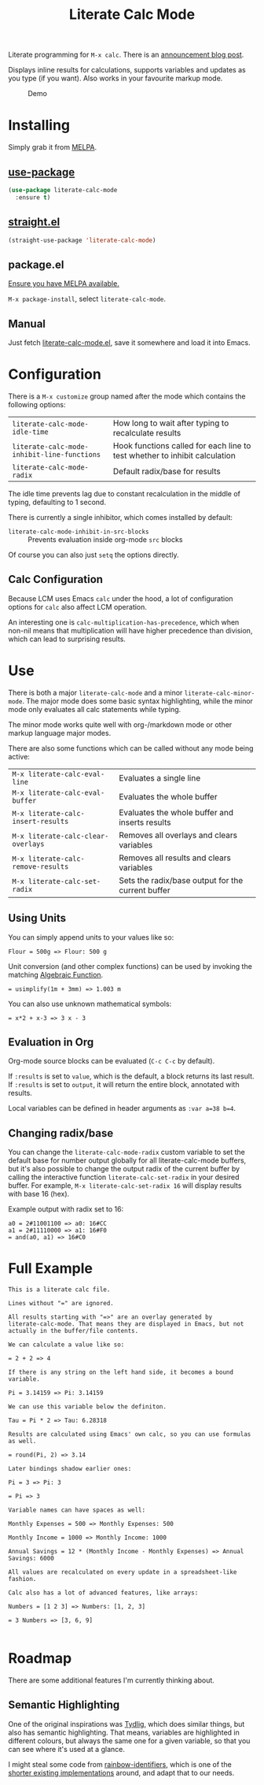 #+TITLE: Literate Calc Mode

[[https://melpa.org/#/literate-calc-mode][file:https://melpa.org/packages/literate-calc-mode-badge.svg]]

Literate programming for =M-x calc=. There is an [[http://sulami.github.io/posts/literate-calc-mode/][announcement blog
post]].

Displays inline results for calculations, supports variables and
updates as you type (if you want). Also works in your favourite markup
mode.

#+caption: Demo
[[file:./scrot.png]]

* Installing

Simply grab it from [[https://melpa.org/][MELPA]].

** [[https://github.com/jwiegley/use-package][use-package]]

#+begin_src emacs-lisp
(use-package literate-calc-mode
  :ensure t)
#+end_src

** [[https://github.com/raxod502/straight.el][straight.el]]

#+begin_src emacs-lisp
(straight-use-package 'literate-calc-mode)
#+end_src

** package.el

[[https://melpa.org/#/getting-started][Ensure you have MELPA available.]]

=M-x package-install=, select =literate-calc-mode=.

** Manual

Just fetch [[file:literate-calc-mode.el][literate-calc-mode.el]], save it somewhere and load it into
Emacs.

* Configuration

There is a =M-x customize= group named after the mode which contains
the following options:

| ~literate-calc-mode-idle-time~              | How long to wait after typing to recalculate results                       |
| ~literate-calc-mode-inhibit-line-functions~ | Hook functions called for each line to test whether to inhibit calculation |
| ~literate-calc-mode-radix~                  | Default radix/base for results                                             |

The idle time prevents lag due to constant recalculation in the middle
of typing, defaulting to 1 second.

There is currently a single inhibitor, which comes installed by
default:

- ~literate-calc-mode-inhibit-in-src-blocks~ :: Prevents evaluation inside org-mode ~src~ blocks

Of course you can also just ~setq~ the options directly.

** Calc Configuration

Because LCM uses Emacs =calc= under the hood, a lot of configuration
options for =calc= also affect LCM operation.

An interesting one is =calc-multiplication-has-precedence=, which when
non-nil means that multiplication will have higher precedence than
division, which can lead to surprising results.

* Use

There is both a major ~literate-calc-mode~ and a minor
~literate-calc-minor-mode~. The major mode does some basic syntax
highlighting, while the minor mode only evaluates all calc statements
while typing.

The minor mode works quite well with org-/markdown mode or other
markup language major modes.

There are also some functions which can be called without any mode
being active:

| =M-x literate-calc-eval-line=      | Evaluates a single line                           |
| =M-x literate-calc-eval-buffer=    | Evaluates the whole buffer                        |
| =M-x literate-calc-insert-results= | Evaluates the whole buffer and inserts results    |
| =M-x literate-calc-clear-overlays= | Removes all overlays and clears variables         |
| =M-x literate-calc-remove-results= | Removes all results and clears variables          |
| =M-x literate-calc-set-radix=      | Sets the radix/base output for the current buffer |

** Using Units

You can simply append units to your values like so:

#+begin_src fundamental
Flour = 500g => Flour: 500 g
#+end_src

Unit conversion (and other complex functions) can be used by invoking
the matching [[https://www.gnu.org/software/emacs/manual/html_node/calc/Function-Index.html][Algebraic Function]].

#+begin_src fundamental
= usimplify(1m + 3mm) => 1.003 m
#+end_src

You can also use unknown mathematical symbols:

#+begin_src fundamental
= x*2 + x-3 => 3 x - 3
#+end_src

** Evaluation in Org

Org-mode source blocks can be evaluated (~C-c C-c~ by default).

If ~:results~ is set to ~value~, which is the default, a block returns
its last result. If ~:results~ is set to ~output~, it will return the
entire block, annotated with results.

Local variables can be defined in header arguments as ~:var a=38 b=4~.

** Changing radix/base

You can change the ~literate-calc-mode-radix~ custom variable to set the default
base for number output globally for all literate-calc-mode buffers, but it's
also possible to change the output radix of the current buffer by calling the
interactive function ~literate-calc-set-radix~ in your desired buffer. For
example, =M-x literate-calc-set-radix 16= will display results with base 16
(hex).

Example output with radix set to 16:

#+begin_src fundamental
a0 = 2#11001100 => a0: 16#CC
a1 = 2#11110000 => a1: 16#F0
= and(a0, a1) => 16#C0
#+end_src


* Full Example

#+begin_src fundamental
This is a literate calc file.

Lines without "=" are ignored.

All results starting with "=>" are an overlay generated by
literate-calc-mode. That means they are displayed in Emacs, but not
actually in the buffer/file contents.

We can calculate a value like so:

= 2 + 2 => 4

If there is any string on the left hand side, it becomes a bound
variable.

Pi = 3.14159 => Pi: 3.14159

We can use this variable below the definiton.

Tau = Pi * 2 => Tau: 6.28318

Results are calculated using Emacs' own calc, so you can use formulas
as well.

= round(Pi, 2) => 3.14

Later bindings shadow earlier ones:

Pi = 3 => Pi: 3

= Pi => 3

Variable names can have spaces as well:

Monthly Expenses = 500 => Monthly Expenses: 500

Monthly Income = 1000 => Monthly Income: 1000

Annual Savings = 12 * (Monthly Income - Monthly Expenses) => Annual Savings: 6000

All values are recalculated on every update in a spreadsheet-like
fashion.

Calc also has a lot of advanced features, like arrays:

Numbers = [1 2 3] => Numbers: [1, 2, 3]

= 3 Numbers => [3, 6, 9]

#+end_src

* Roadmap

There are some additional features I'm currently thinking about.

** Semantic Highlighting

One of the original inspirations was [[http://tydligapp.com/][Tydlig]], which does similar
things, but also has semantic highlighting. That means, variables are
highlighted in different colours, but always the same one for a given
variable, so that you can see where it's used at a glance.

I might steal some code from [[https://github.com/Fanael/rainbow-identifiers][rainbow-identifiers]], which is one of the
[[https://github.com/ankurdave/color-identifiers-mode][shorter existing implementations]] around, and adapt that to our needs.

